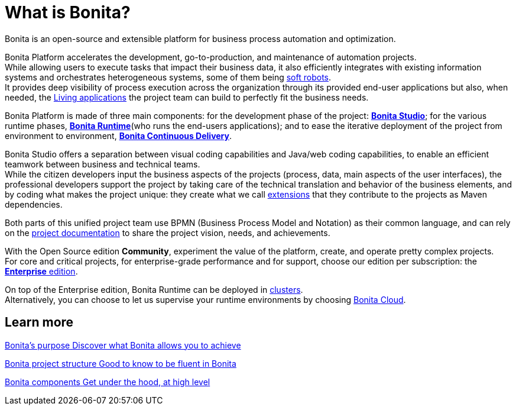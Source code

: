 = What is Bonita?
:description: Bonita is an open-source and extensible platform for business process automation and optimization.

{description}

Bonita Platform accelerates the development, go-to-production, and maintenance of automation projects. +
While allowing users to execute tasks that impact their business data, it also efficiently integrates with existing information systems and orchestrates heterogeneous systems, some of them being https://www.bonitasoft.com/robotic-process-automation[soft robots]. +
It provides deep visibility of process execution across the organization through its provided end-user applications but also, when needed, the xref:applications.adoc[Living applications] the project team can build to perfectly fit the business needs. 

Bonita Platform is made of three main components: for the development phase of the project: xref:bonita-studio.adoc[*Bonita Studio*]; for the various runtime phases, xref:bonita-bpm-overview.adoc#platform[*Bonita Runtime*](who runs the end-users applications); and to ease the iterative deployment of the project from environment to environment, https://documentation.bonitasoft.com/bcd/latest/[*Bonita Continuous Delivery*]. +

Bonita Studio offers a separation between visual coding capabilities and Java/web coding capabilities, to enable an efficient teamwork between business and technical teams. +
While the citizen developers input the business aspects of the projects (process, data, main aspects of the user interfaces), the professional developers support the project by taking care of the technical translation and behavior of the business elements, and by coding what makes the project unique: they create what we call xref:managing-extension-studio.adoc[extensions] that they contribute to the projects as Maven dependencies. +

Both parts of this unified project team use BPMN (Business Process Model and Notation) as their common language, and can rely on the xref:project-documentation-generation.adoc[project documentation] to share the project vision, needs, and achievements. +

With the Open Source edition *Community*, experiment the value of the platform, create, and operate pretty complex projects. +
For core and critical projects, for enterprise-grade performance and for support, choose our edition per subscription: the https://www.bonitasoft.com/pricing[*Enterprise* edition]. +

On top of the Enterprise edition, Bonita Runtime can be deployed in xref:overview-of-bonita-bpm-in-a-cluster.adoc[clusters]. +
Alternatively, you can choose to let us supervise your runtime environments by choosing https://documentation.bonitasoft.com/cloud/latest/[Bonita Cloud].

[.card-section]
== Learn more 
[.card.card-index]
--
xref:bonita-purpose.adoc[[.card-title]#Bonita's purpose# [.card-body.card-content-overflow]#pass:q[Discover what Bonita allows you to achieve]#]
--

[.card.card-index]
--
xref:project-structure.adoc[[.card-title]#Bonita project structure# [.card-body.card-content-overflow]#pass:q[Good to know to be fluent in Bonita]#]
--

[.card.card-index]
--
xref:bonita-bpm-overview.adoc[[.card-title]#Bonita components# [.card-body.card-content-overflow]#pass:q[Get under the hood, at high level]#]
--

